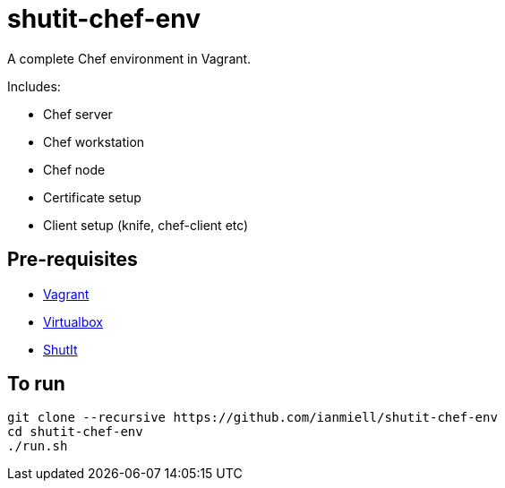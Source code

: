 # shutit-chef-env

A complete Chef environment in Vagrant. 

Includes:

- Chef server
- Chef workstation
- Chef node
- Certificate setup
- Client setup (knife, chef-client etc)

## Pre-requisites

- https://www.vagrantup.com[Vagrant]
- https://www.virtualbox.org/wiki/Downloads[Virtualbox]
- https://ianmiell.github.io/shutit[ShutIt]

## To run

----
git clone --recursive https://github.com/ianmiell/shutit-chef-env
cd shutit-chef-env
./run.sh
----


